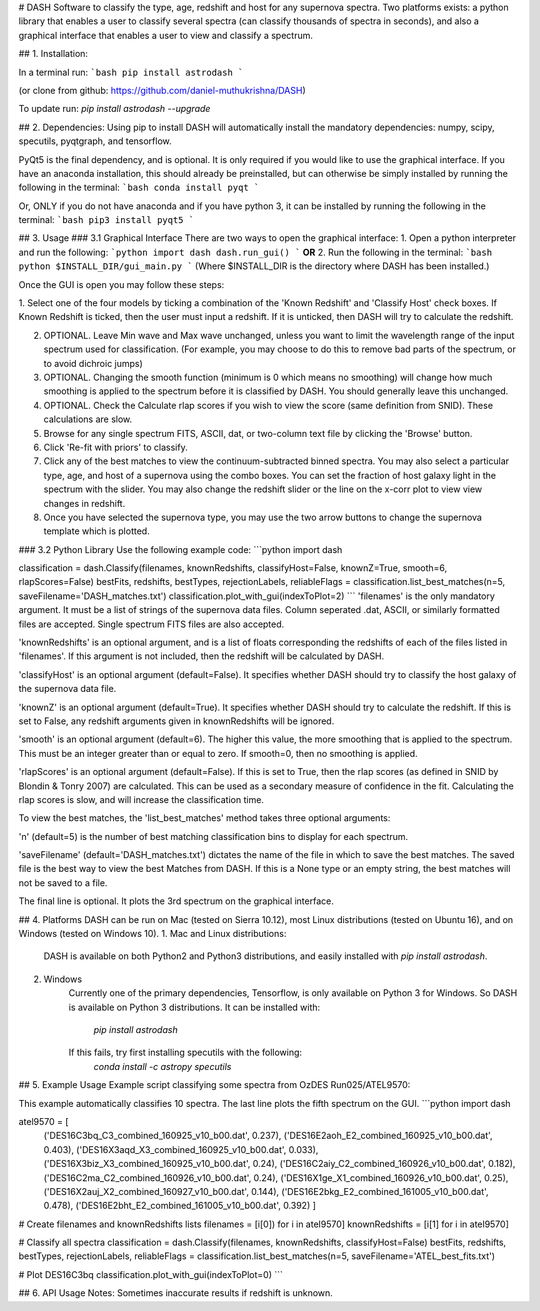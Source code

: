 # DASH
Software to classify the type, age, redshift and host for any supernova spectra. Two platforms exists: a python library 
that enables a user to classify several spectra (can classify thousands of spectra in seconds), and also a graphical
interface that enables a user to view and classify a spectrum.


## 1. Installation:

In a terminal run: 
```bash
pip install astrodash
```

(or clone from github: https://github.com/daniel-muthukrishna/DASH)

To update run:
`pip install astrodash --upgrade`

## 2. Dependencies:
Using pip to install DASH will automatically install the mandatory dependencies: numpy, scipy, specutils, pyqtgraph, and tensorflow.

PyQt5 is the final dependency, and is optional. It is only required if you would like to use the graphical interface.
If you have an anaconda installation, this should already be preinstalled, but can otherwise be simply installed by running the following in the terminal:
```bash
conda install pyqt
```

Or, ONLY if you do not have anaconda and if you have python 3, it can be installed by running the following in the terminal:
```bash
pip3 install pyqt5
```


## 3. Usage
### 3.1 Graphical Interface
There are two ways to open the graphical interface:
1. Open a python interpreter and run the following:    
```python
import dash
dash.run_gui()
```
**OR**
2. Run the following in the terminal:
```bash
python $INSTALL_DIR/gui_main.py
```
(Where $INSTALL_DIR is the directory where DASH has been installed.)

Once the GUI is open you may follow these steps:

1. Select one of the four models by ticking a combination of the 'Known Redshift' and 'Classify Host' check boxes. 
If Known Redshift is ticked, then the user must input a redshift. If it is unticked, then DASH will try to calculate the redshift.

2. OPTIONAL. Leave Min wave and Max wave unchanged, unless you want to limit the wavelength range of the input spectrum used for classification. (For example, you may choose to do this to remove bad parts of the spectrum, or to avoid dichroic jumps)

3. OPTIONAL. Changing the smooth function (minimum is 0 which means no smoothing) will change how much smoothing is applied to the spectrum before it is classified by DASH. You should generally leave this unchanged.

4. OPTIONAL. Check the Calculate rlap scores if you wish to view the score (same definition from SNID). These calculations are slow. 

5. Browse for any single spectrum FITS, ASCII, dat, or two-column text file by clicking the 'Browse' button.

6. Click 'Re-fit with priors' to classify.

7. Click any of the best matches to view the continuum-subtracted binned spectra. You may also select a particular type, age, and host of a supernova using the combo boxes. You can set the fraction of host galaxy light in the spectrum with the slider. You may also change the redshift slider or the line on the x-corr plot to view view changes in redshift.

8. Once you have selected the supernova type, you may use the two arrow buttons to change the supernova template which is plotted.



### 3.2 Python Library
Use the following example code:
```python
import dash

classification = dash.Classify(filenames, knownRedshifts, classifyHost=False, knownZ=True, smooth=6, rlapScores=False)
bestFits, redshifts, bestTypes, rejectionLabels, reliableFlags = classification.list_best_matches(n=5, saveFilename='DASH_matches.txt')
classification.plot_with_gui(indexToPlot=2)
```
'filenames' is the only mandatory argument. It must be a list of strings of the supernova data files. Column seperated .dat, ASCII, or similarly formatted files are accepted. Single spectrum FITS files are also accepted.

'knownRedshifts' is an optional argument, and is a list of floats corresponding the redshifts of each of the files listed in 'filenames'. If this argument is not included, then the redshift will be calculated by DASH.

'classifyHost' is an optional argument (default=False). It specifies whether DASH should try to classify the host galaxy of the supernova data file.

'knownZ' is an optional argument (default=True). It specifies whether DASH should try to calculate the redshift. If this is set to False, any redshift arguments given in knownRedshifts will be ignored.

'smooth' is an optional argument (default=6). The higher this value, the more smoothing that is applied to the spectrum. This must be an integer greater than or equal to zero. If smooth=0, then no smoothing is applied.

'rlapScores' is an optional argument (default=False). If this is set to True, then the rlap scores (as defined in SNID by Blondin & Tonry 2007) are calculated. This can be used as a secondary measure of confidence in the fit. Calculating the rlap scores is slow, and will increase the classification time.


To view the best matches, the 'list_best_matches' method takes three optional arguments:

'n' (default=5) is the number of best matching classification bins to display for each spectrum.

'saveFilename' (default='DASH_matches.txt') dictates the name of the file in which to save the best matches. The saved file is the best way to view the best Matches from DASH. If this is a None type or an empty string, the best matches will not be saved to a file.

The final line is optional. It plots the 3rd spectrum on the graphical interface.



## 4. Platforms
DASH can be run on Mac (tested on Sierra 10.12), most Linux distributions (tested on Ubuntu 16), and on Windows (tested on Windows 10).
1. Mac and Linux distributions:

    DASH is available on both Python2 and Python3 distributions, and easily installed with `pip install astrodash`.

2. Windows
    Currently one of the primary dependencies, Tensorflow, is only available on Python 3 for Windows.
    So DASH is available on Python 3 distributions. It can be installed with:
        `pip install astrodash`
    If this fails, try first installing specutils with the following:
        `conda install -c astropy specutils`


## 5. Example Usage
Example script classifying some spectra from OzDES Run025/ATEL9570:

This example automatically classifies 10 spectra. The last line plots the fifth spectrum on the GUI.
```python
import dash

atel9570 = [
    ('DES16C3bq_C3_combined_160925_v10_b00.dat', 0.237),
    ('DES16E2aoh_E2_combined_160925_v10_b00.dat', 0.403),
    ('DES16X3aqd_X3_combined_160925_v10_b00.dat', 0.033),
    ('DES16X3biz_X3_combined_160925_v10_b00.dat', 0.24),
    ('DES16C2aiy_C2_combined_160926_v10_b00.dat', 0.182),
    ('DES16C2ma_C2_combined_160926_v10_b00.dat', 0.24),
    ('DES16X1ge_X1_combined_160926_v10_b00.dat', 0.25),
    ('DES16X2auj_X2_combined_160927_v10_b00.dat', 0.144),
    ('DES16E2bkg_E2_combined_161005_v10_b00.dat', 0.478),
    ('DES16E2bht_E2_combined_161005_v10_b00.dat', 0.392)
    ]

# Create filenames and knownRedshifts lists
filenames = [i[0]) for i in atel9570]
knownRedshifts = [i[1] for i in atel9570]

# Classify all spectra
classification = dash.Classify(filenames, knownRedshifts, classifyHost=False)
bestFits, redshifts, bestTypes, rejectionLabels, reliableFlags = classification.list_best_matches(n=5, saveFilename='ATEL_best_fits.txt')

# Plot DES16C3bq
classification.plot_with_gui(indexToPlot=0)
```

## 6. API Usage
Notes: Sometimes inaccurate results if redshift is unknown.






